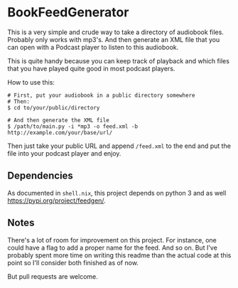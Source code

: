 * BookFeedGenerator
This is a very simple and crude way to take a directory of audiobook
files. Probably only works with mp3's. And then generate an XML file
that you can open with a Podcast player to listen to this audiobook.

This is quite handy because you can keep track of playback and which
files that you have played quite good in most podcast players.

How to use this:
#+BEGIN_SRC
# First, put your audiobook in a public directory somewhere
# Then:
$ cd to/your/public/directory

# And then generate the XML file
$ /path/to/main.py -i *mp3 -o feed.xml -b http://example.com/your/base/url/
#+END_SRC

Then just take your public URL and append =/feed.xml= to the end and
put the file into your podcast player and enjoy.

** Dependencies
As documented in =shell.nix=, this project depends on python 3 and as
well https://pypi.org/project/feedgen/.

** Notes
There's a lot of room for improvement on this project. For instance,
one could have a flag to add a proper name for the feed. And so
on. But I've probably spent more time on writing this readme than the
actual code at this point so I'll consider both finished as of now.

But pull requests are welcome.
